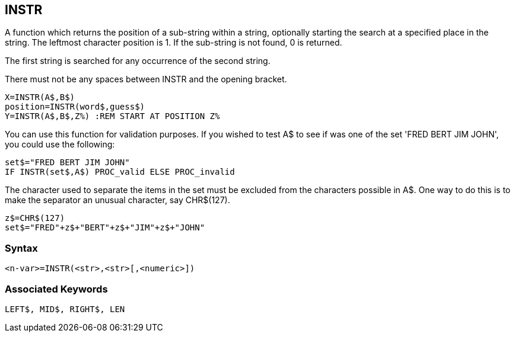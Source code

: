 == [#instr]#INSTR#

A function which returns the position of a sub-string within a string, optionally starting the search at a specified place in the string. The leftmost character position is 1. If the sub-string is not found, 0 is returned.

The first string is searched for any occurrence of the second string.

There must not be any spaces between INSTR and the opening bracket.

[source,console]
----
X=INSTR(A$,B$)
position=INSTR(word$,guess$)
Y=INSTR(A$,B$,Z%) :REM START AT POSITION Z%
----

You can use this function for validation purposes. If you wished to test A$ to see if was one of the set 'FRED BERT JIM JOHN', you could use the following:

[source,console]
----
set$="FRED BERT JIM JOHN"
IF INSTR(set$,A$) PROC_valid ELSE PROC_invalid
----

The character used to separate the items in the set must be excluded from the characters possible in A$. One way to do this is to make the separator an unusual character, say CHR$(127).

[source,console]
----
z$=CHR$(127)
set$="FRED"+z$+"BERT"+z$+"JIM"+z$+"JOHN"
----

=== Syntax

[source,console]
----
<n-var>=INSTR(<str>,<str>[,<numeric>])
----

=== Associated Keywords

[source,console]
----
LEFT$, MID$, RIGHT$, LEN
----

